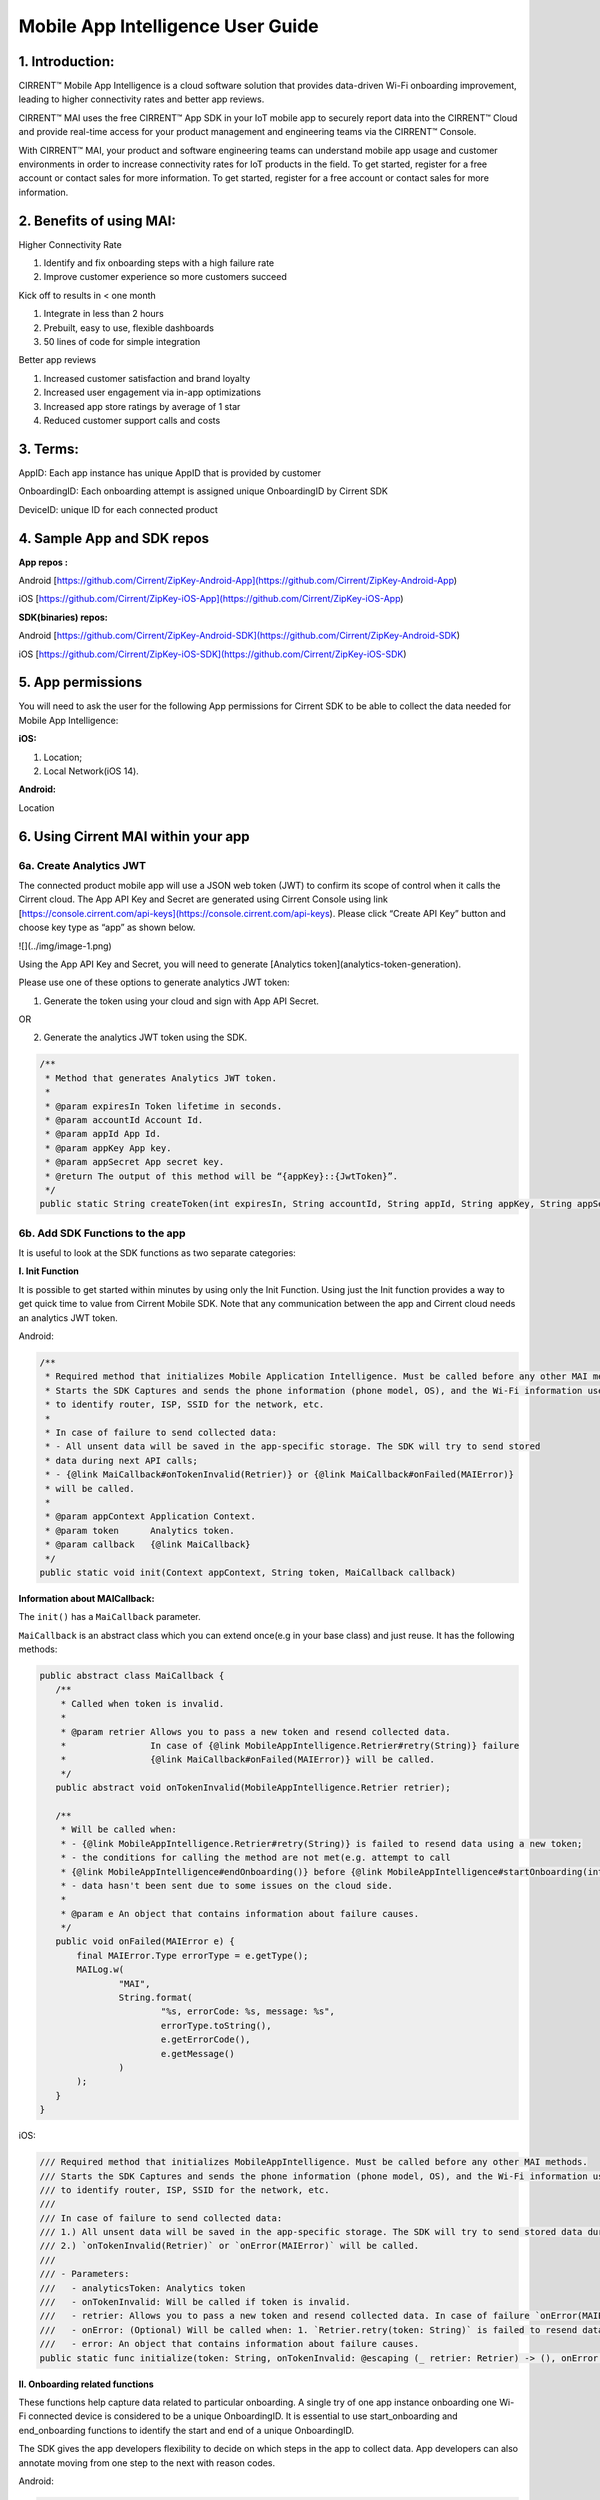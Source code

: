Mobile App Intelligence User Guide
^^^^^^^^^^^^^^^^^^^^^^^^^^^^^^^^^^^

1. Introduction:
""""""""""""""""""""""""""""""""""""

CIRRENT™ Mobile App Intelligence is a cloud software solution that provides data-driven Wi-Fi onboarding improvement, leading to higher connectivity rates and better app reviews. 

CIRRENT™ MAI uses the free CIRRENT™ App SDK in your IoT mobile app to securely report data into the CIRRENT™ Cloud and provide real-time access for your product management and engineering teams via the CIRRENT™ Console.

With CIRRENT™ MAI, your product and software engineering teams can understand mobile app usage and customer environments in order to increase connectivity rates for IoT products in the field. To get started, register for a free account or contact sales for more information. To get started, register for a free account or contact sales for more information.

2. Benefits of using MAI:
""""""""""""""""""""""""""""""""""""

Higher Connectivity Rate

1.  Identify and fix onboarding steps with a high failure rate
2.  Improve customer experience so more customers succeed

Kick off to results in < one month

1.  Integrate in less than 2 hours
2.  Prebuilt, easy to use, flexible dashboards
3.  50 lines of code for simple integration

Better app reviews

1.  Increased customer satisfaction and brand loyalty
2.  Increased user engagement via in-app optimizations
3.  Increased app store ratings by average of 1 star
4.  Reduced customer support calls and costs


3. Terms:
""""""""""""""""""""""""""""""""""""

AppID: Each app instance has unique AppID that is provided by customer

OnboardingID: Each onboarding attempt is assigned unique OnboardingID by Cirrent SDK

DeviceID: unique ID for each connected product

4. Sample App and SDK repos
""""""""""""""""""""""""""""""""""""

**App repos :**

Android [https://github.com/Cirrent/ZipKey-Android-App](https://github.com/Cirrent/ZipKey-Android-App)

iOS [https://github.com/Cirrent/ZipKey-iOS-App](https://github.com/Cirrent/ZipKey-iOS-App)

**SDK(binaries) repos:**

Android [https://github.com/Cirrent/ZipKey-Android-SDK](https://github.com/Cirrent/ZipKey-Android-SDK)

iOS [https://github.com/Cirrent/ZipKey-iOS-SDK](https://github.com/Cirrent/ZipKey-iOS-SDK)

5. App permissions
""""""""""""""""""""""""""""""""""""


You will need to ask the user for the following App permissions for Cirrent SDK to be able to collect the data needed for Mobile App Intelligence:

**iOS:**

1.  Location;
2.  Local Network(iOS 14).

**Android:**

Location

6. Using Cirrent MAI within your app
""""""""""""""""""""""""""""""""""""


6a. Create Analytics JWT
+++++++++++++++++++++++++

The connected product mobile app will use a JSON web token (JWT) to confirm its scope of control when it calls the Cirrent cloud. The App API Key and Secret are generated using Cirrent Console using link  [https://console.cirrent.com/api-keys](https://console.cirrent.com/api-keys). Please click “Create API Key” button and choose key type as “app” as shown below.

![](../img/image-1.png)

Using the App API Key and Secret, you will need to generate  [Analytics token](analytics-token-generation).

Please use one of these options to generate analytics JWT token:

1. Generate the token using your cloud and sign with App API Secret.

OR

2. Generate the analytics JWT token using the SDK.

.. code:: java

    /**
     * Method that generates Analytics JWT token.
     *
     * @param expiresIn Token lifetime in seconds.
     * @param accountId Account Id.
     * @param appId App Id.
     * @param appKey App key.
     * @param appSecret App secret key.
     * @return The output of this method will be “{appKey}::{JwtToken}”.
     */
    public static String createToken(int expiresIn, String accountId, String appId, String appKey, String appSecret)

6b. Add SDK Functions to the app
+++++++++++++++++++++++++++++++++

It is useful to look at the SDK functions as two separate categories:

**I. Init Function**

It is possible to get started within minutes by using only the Init Function. Using just the Init function provides a way to get quick time to value from Cirrent Mobile SDK. Note that any communication between the app and Cirrent cloud needs an analytics JWT token.

Android:

.. code:: java

    /**
     * Required method that initializes Mobile Application Intelligence. Must be called before any other MAI methods.
     * Starts the SDK Captures and sends the phone information (phone model, OS), and the Wi-Fi information used
     * to identify router, ISP, SSID for the network, etc.
     *
     * In case of failure to send collected data:
     * - All unsent data will be saved in the app-specific storage. The SDK will try to send stored
     * data during next API calls;
     * - {@link MaiCallback#onTokenInvalid(Retrier)} or {@link MaiCallback#onFailed(MAIError)}
     * will be called.
     *
     * @param appContext Application Context.
     * @param token      Analytics token.
     * @param callback   {@link MaiCallback}
     */
    public static void init(Context appContext, String token, MaiCallback callback)

**Information about MAICallback:**

The ``init()`` has a ``MaiCallback`` parameter.

``MaiCallback`` is an abstract class which you can extend once(e.g in your base class) and just reuse. It has the following methods:

.. code:: java

 public abstract class MaiCallback {
    /**
     * Called when token is invalid.
     *
     * @param retrier Allows you to pass a new token and resend collected data.
     *                In case of {@link MobileAppIntelligence.Retrier#retry(String)} failure
     *                {@link MaiCallback#onFailed(MAIError)} will be called.
     */
    public abstract void onTokenInvalid(MobileAppIntelligence.Retrier retrier);

    /**
     * Will be called when:
     * - {@link MobileAppIntelligence.Retrier#retry(String)} is failed to resend data using a new token;
     * - the conditions for calling the method are not met(e.g. attempt to call
     * {@link MobileAppIntelligence#endOnboarding()} before {@link MobileAppIntelligence#startOnboarding(int)} etc.);
     * - data hasn't been sent due to some issues on the cloud side.
     *
     * @param e An object that contains information about failure causes.
     */
    public void onFailed(MAIError e) {
        final MAIError.Type errorType = e.getType();
        MAILog.w(
                "MAI",
                String.format(
                        "%s, errorCode: %s, message: %s",
                        errorType.toString(),
                        e.getErrorCode(),
                        e.getMessage()
                )
        );
    }
 }

iOS:

.. code:: swift

    /// Required method that initializes MobileAppIntelligence. Must be called before any other MAI methods.
    /// Starts the SDK Captures and sends the phone information (phone model, OS), and the Wi-Fi information used
    /// to identify router, ISP, SSID for the network, etc.
    ///
    /// In case of failure to send collected data:
    /// 1.) All unsent data will be saved in the app-specific storage. The SDK will try to send stored data during next API calls;
    /// 2.) `onTokenInvalid(Retrier)` or `onError(MAIError)` will be called.
    ///
    /// - Parameters:
    ///   - analyticsToken: Analytics token
    ///   - onTokenInvalid: Will be called if token is invalid.
    ///   - retrier: Allows you to pass a new token and resend collected data. In case of failure `onError(MAIError)` will be called.
    ///   - onError: (Optional) Will be called when: 1. `Retrier.retry(token: String)` is failed to resend data using a new token; 2. the conditions for calling the method are not met(e.g. attempt to call `enterStep(thisStepName: String, reason: String? = nil)` before `startOnboarding()` etc.).
    ///   - error: An object that contains information about failure causes.
    public static func initialize(token: String, onTokenInvalid: @escaping (_ retrier: Retrier) -> (), onError: ((_ error: MAIError) -> ())? = nil)

**II. Onboarding related functions**

These functions help capture data related to particular onboarding. A single try of one app instance onboarding one Wi-Fi connected device is considered to be a unique OnboardingID. It is essential to use start_onboarding and end_onboarding functions to identify the start and end of a unique OnboardingID.

The SDK gives the app developers flexibility to decide on which steps in the app to collect data. App developers can also annotate moving from one step to the next with reason codes.

Android:

.. code:: java

    /**
     * Required method that tells the cloud that onboarding has been started.
     * Also creates a unique onboarding id and stores it for subsequent calls.
     * <p>
     * Calling this method is not allowed and
     * you will receive {@link MaiCallback#onFailed(MAIError)} in the following cases:
     * - if {@link #init(Context, String, MaiCallback)} wasn't called;
     * - if onboarding already started and you try to call it again without
     * calling {@link #endOnboarding()} or {@link #endOnboarding(EndData)}.
     * <p>
     * In case of failure to send collected data:
     * - All unsent data will be saved in the app-specific storage. The SDK will try to send stored
     * data during next API calls;
     * - {@link MaiCallback#onTokenInvalid(Retrier)} or {@link MaiCallback#onFailed(MAIError)}
     * will be called.
     *
     * @param onboardingSessionTimeout if the time gap between onboarding steps > this value then
     *                                 onboarding duration timers will be paused till the next
     *                                 step is performed.
     *                                 By default this value = {@link #DEFAULT_ONBOARDING_SESSION_TIMEOUT}
     */
    public static void startOnboarding(int onboardingSessionTimeout)

    /**
     * Required method that tells the cloud that onboarding has been started.
     * Also creates a unique onboarding id and stores it for subsequent calls.
     * <p>
     * Calling this method is not allowed and
     * you will receive {@link MaiCallback#onFailed(MAIError)} in the following cases:
     * - if {@link #init(Context, String, MaiCallback)} wasn't called;
     * - if onboarding already started and you try to call it again without
     * calling {@link #endOnboarding()} or {@link #endOnboarding(EndData)}.
     * <p>
     * In case of failure to send collected data:
     * - All unsent data will be saved in the app-specific storage. The SDK will try to send stored
     * data during next API calls;
     * - {@link MaiCallback#onTokenInvalid(Retrier)} or {@link MaiCallback#onFailed(MAIError)}
     * will be called.
     */
    public static void startOnboarding()

    /**
     * Same as {@link #startOnboarding()} but this method allows you to set {@link OnboardingType}.
     *
     * @param type {@link OnboardingType}.
     */
    public static void startOnboarding(OnboardingType type)

    /**
     * Same as {@link #startOnboarding()} but this method allows you to set a custom on-boarding type.
     *
     * @param customType Custom on-boarding type.
     */
    public static void startOnboarding(String customType)

    /**
     * Same as {@link #startOnboarding(int)} but this method allows you to set {@link OnboardingType}.
     *
     * @param onboardingSessionTimeout if the time gap between onboarding steps > this value then
     *                                 onboarding duration timers will be paused till the next
     *                                 step is performed.
     *                                 By default this value = {@link #DEFAULT_ONBOARDING_SESSION_TIMEOUT}
     * @param type                     {@link OnboardingType}.
     */
    public static void startOnboarding(int onboardingSessionTimeout, OnboardingType type)

    /**
     * Same as {@link #startOnboarding(int)} but this method allows you to set  a custom on-boarding type.
     *
     * @param onboardingSessionTimeout if the time gap between onboarding steps > this value then
     *                                 onboarding duration timers will be paused till the next
     *                                 step is performed.
     *                                 By default this value = {@link #DEFAULT_ONBOARDING_SESSION_TIMEOUT}
     * @param customType               Custom on-boarding type.
     */
    public static void startOnboarding(int onboardingSessionTimeout, String customType)

    /**
     * Required method that allows you to set {@link OnboardingType}.
     * Onboarding type should be set until {@link #endOnboarding()} is called.
     * <p>
     * Calling this method is not allowed and
     * you will receive {@link MaiCallback#onFailed(MAIError)} in the following cases:
     * - if {@link #init(Context, String, MaiCallback)} wasn't called;
     * - if onboarding wasn't started.
     * <p>
     * In case of failure to send collected data:
     * - All unsent data will be saved in the app-specific storage. The SDK will try to send stored
     * data during next API calls;
     * - {@link MaiCallback#onTokenInvalid(Retrier)} or {@link MaiCallback#onFailed(MAIError)}
     * will be called.
     *
     * @param type {@link OnboardingType}
     */
    public static void setOnboardingType(OnboardingType type)

    /**
     * Same as {@link #setOnboardingType(OnboardingType)} but this method allows you to set
     * a custom on-boarding type.
     * @param customType    Custom on-boarding type.
     *
     */
    public static void setOnboardingType(String customType)

    /**
     * Optional method that allows you to send a Device ID to the cloud.
     * <p>
     * Calling this method is not allowed and
     * you will receive {@link MaiCallback#onFailed(MAIError)} in the following cases:
     * - if {@link #init(Context, String, MaiCallback)} wasn't called;
     * - if onboarding wasn't started.
     * <p>
     * In case of failure to send collected data:
     * - All unsent data will be saved in the app-specific storage. The SDK will try to send stored
     * data during next API calls;
     * - {@link MaiCallback#onTokenInvalid(Retrier)} or {@link MaiCallback#onFailed(MAIError)}
     * will be called.
     *
     * @param deviceId Currently on-boarding Device ID.
     */
    public static void setOnboardingDeviceInfo(String deviceId)

    /**
     * Same as {@link #setOnboardingDeviceInfo(String)} but this method allows you to add
     * additional device attributes that will be sent along with the Device ID.
     * @param deviceId             Currently on-boarding Device ID.
     * @param additionalAttributes Additional attributes.
     */
    public static void setOnboardingDeviceInfo(String deviceId,
                                               Map<String, String> additionalAttributes)

    /**
     * Sends to the cloud information about previous(if it occurred) and current step.
     * <p>
     * Calling this method is not allowed and
     * you will receive {@link MaiCallback#onFailed(MAIError)} in the following cases:
     * - if {@link #init(Context, String, MaiCallback)} wasn't called.
     * <p>
     * In case of failure to send collected data:
     * - All unsent data will be saved in the app-specific storage. The SDK will try to send stored
     * data during next API calls;
     * - {@link MaiCallback#onTokenInvalid(Retrier)} or {@link MaiCallback#onFailed(MAIError)}
     * will be called.
     *
     * @param stepData {@link StepData}
     */
    public static void enterStep(StepData stepData)

    /**
     * Tells the cloud that onboarding has been ended. Close out the onboarding id.
     * <p>
     * Calling this method is not allowed and
     * you will receive {@link MaiCallback#onFailed(MAIError)} in the following cases:
     * - if {@link #init(Context, String, MaiCallback)} wasn't called;
     * - if {@link #startOnboarding(int)} method wasn't called;
     * - if {@link #setOnboardingType(String)} OR
     * {@link #setOnboardingType(OnboardingType)} (String, Callback)} method
     * wasn't called.
     * Use {@link #endOnboarding(EndData)} with {@link EndData#createFailure(String)} to
     * "end" a failed onboarding without setting a type.
     * <p>
     * In case of failure to send collected data:
     * - All unsent data will be saved in the app-specific storage. The SDK will try to send stored
     * data during next API calls;
     * - {@link MaiCallback#onTokenInvalid(Retrier)} or {@link MaiCallback#onFailed(MAIError)}
     * will be called.
     *
     */
    public static void endOnboarding()

    /**
     * Same as the function above, but in this case it has an additional {@link EndData} parameter.
     * Can be used to report additional data of an unsuccessful on-boarding.
     * Also you can call this method to "end" a failed onboarding without setting an onboarding type. In this case
     * {@link MaiCallback#onFailed(MAIError)} will not be called.
     * Close out the onboarding id.
     *
     * @param endData {@link EndData}
     */
    public static void endOnboarding(EndData endData)

    /**
     * Cancels all tasks.
     */
    public static void cancel()

    /**
     * Removes all cached collected data.
     */
    public static void removeAllCollectedData(Context appContext)

iOS:

.. code:: swift

    /// Required method that tells the cloud that onboarding has been started. Also creates a unique onboarding id and stores it for subsequent calls.
    ///
    ///     Calling this method is not allowed and `onError(MAIError)` will be called in the following cases:
    ///         1.) if `initialize(token: String, onTokenInvalid: (Retrier) -> ())` wasn't called;
    ///         2.) if `startOnboarding()` method has been already called and you try to call it again without calling `endOnboarding(endData: EndData?)`.
    ///     In case of failure to send collected data:
    ///         1.) All unsent data will be saved in the app-specific storage. The SDK will try to send stored data during next API calls;
    ///         2.) `onTokenInvalid(Retrier)` or `onError(MAIError)` will be called.
    ///
    /// - Parameter onboardingSessionTimeout: if the time gap between onboarding steps > this value(in seconds) then onboarding duration timers will be paused till the next step is performed. By default this value = 15 minutes
    /// - Parameter type: `OnboardingType`
    /// - Parameter customType: Custom on-boarding type.
    public static func startOnboarding(onboardingSessionTimeout: Int? = nil, type: OnboardingType? = nil, customType: String? = nil)

    /// Required method that allows you to set `OnboardingType`.
    /// Onboarding type should be set until `endOnboarding(reason: String? = nil)` is called.
    ///
    ///     Calling this method is not allowed and `onError(MAIError)` will be called in the following cases:
    ///         1.) if `initialize(token: String, onTokenInvalid: (Retrier) -> ())` wasn't called;
    ///         2.) if `startOnboarding()` wasn't called.
    ///     In case of failure to send collected data:
    ///         1.) All unsent data will be saved in the app-specific storage. The SDK will try to send stored data during next API calls;
    ///         2.) `onTokenInvalid(Retrier)` or `onError(MAIError)` will be called.
    ///
    /// - Parameters:
    ///   - type: `OnboardingType`
    public static func setOnboardingType(type: OnboardingType)


    /// Same as `setOnboardingType(type: OnboardingType)` but this method allows you to set a custom on-boarding type.
    /// - Parameters:
    ///   - customType: Custom on-boarding type.
    public static func setOnboardingType(customType: String)


    /// Optional method that allows you to send a Device ID and additional device attributes to the cloud.
    ///
    ///     Calling this method is not allowed and `onError(MAIError)` will be called in the following cases:
    ///         1.) if `initialize(token: String, onTokenInvalid: (Retrier) -> ())` wasn't called;
    ///         2.) if `startOnboarding()` wasn't called.
    ///     In case of failure to send collected data:
    ///         1.) All unsent data will be saved in the app-specific storage. The SDK will try to send stored data during next API calls;
    ///         2.) `onTokenInvalid(Retrier)` or `onError(MAIError)` will be called.
    ///
    /// - Parameters:
    ///   - deviceId: Currently on-boarding Device ID.
    ///   - additionalAttributes: (Optional) Additional attributes.
    public static func setOnboardingDeviceInfo(deviceId: String, additionalAttributes: [String: String]? = nil)


    /// Sends to the cloud information about previous(if it occurred) and current step.
    ///
    ///     Calling this method is not allowed and `onError(MAIError)` will be called in the following cases:
    ///         1.) if `initialize(token: String, onTokenInvalid: (Retrier) -> ())` and `startOnboarding()` weren't called.
    ///
    ///     In case of failure to send collected data:
    ///         1.) All unsent data will be saved in the app-specific storage. The SDK will try to send stored data during next API calls;
    ///         2.) `onTokenInvalid(Retrier)` or `onError(MAIError)` will be called.
    ///
    /// - Parameters:
    ///   - stepData: `StepData`
    public static func enterStep(_ stepData: StepData)


    /// Tells the cloud that onboarding has been ended.
    /// Close out the onboarding id.
    ///
    ///     Calling this method is not allowed and `onError(MAIError)` will be called in the following cases:
    ///         1.) if `initialize(token: String, onTokenInvalid: (Retrier) -> ())` wasn't called;
    ///         2.) if `startOnboarding()` wasn't called.
    ///         3.) if `setOnboardingType(type: OnboardingType)` or `setOnboardingType(customType: String)` function wasn't called. Please note, `onError(MAIError)` won't be called if `endOnboarding(EndData)` with `EndData.createFailure(String)` was passed.
    ///
    ///     In case of failure to send collected data:
    ///         1.) All unsent data will be saved in the app-specific storage. The SDK will try to send stored data during next API calls;
    ///         2.) `onTokenInvalid(Retrier)` or `onError(MAIError)` will be called.
    ///
    /// - Parameters:
    ///   - endData: `EndData`
    public static func endOnboarding(_ endData: EndData? = nil)

    /// Removes all cached collected data.
    public static func removeAllCollectedData()

    /// Cancels all tasks.
    public static func cancelAllTasks()

**Information about StepData and EndData:**

``StepData`` class helps to form information about onboarding steps and consist of the following functions:

Android:

.. code:: java

    /**
     * Creates a {@link StepData} object with the "SUCCESS" result.
     *
     * @param thisStepName name of the current step.
     * @return {@link StepData} object with the current step name.
     */
    public static StepData create(@NonNull String thisStepName)

    /**
     * This function creates a bit more complex {@link StepData} object that can contain more step-related data.
     * For example, using "result" you can flag the step as "FAILED" due to some "reason".
     *
     * @param result       result of the previous step.
     * @param thisStepName name of the current step.
     * @param reason       reason that initiated this(current) step.
     * @return {@link StepData} object.
     */
    public static StepData create(@NonNull StepResult result, @NonNull String thisStepName, @NonNull String reason)

    /**
     * Adds a debug info to the {@link StepData} object.
     *
     * @param debugInfo debug info that you want to add to the {@link StepData} object.
     * @return {@link StepData}
     */
    public StepData setDebugInfo(@NonNull Map<String, String> debugInfo)

iOS:

.. code:: swift

    /// Creates a `StepData` object with the "SUCCESS" result.
    ///
    /// - Parameters:
    ///   - stepName: name of the current step.
    /// - Returns: `StepData` object.
    public static func create(stepName: String) -> StepData

    /// This function creates a bit more complex `StepData` object that can contain more step-related data.
    /// For example, using "result" you can flag the step as "FAILED" due to some "reason".
    ///
    /// - Parameters:
    ///   - result: result of the previous step.
    ///   - stepName: name of the current step.
    ///   - reason: reason that initiated this(current) step.
    /// - Returns: `StepData` object.
    public static func create(result: StepResult, stepName: String, reason: String) -> StepData

    /// Adds a debug info to the `StepData` object.
    ///
    /// - Parameter debugInfo: debug info that you want to add to the `StepData` object.
    /// - Returns: `StepData` object.
    public func setDebugInfo(_ debugInfo: [String: String]) -> StepData

``EndData`` class helps to form information about the end of current onboarding and consist of the following functions:

Android:

.. code:: java

    /**
     * Creates a failed onboarding {@link EndData} object.
     *
     * @param failureReason reason of failure.
     * @return {@link EndData} object with a reason of failure.
     */
    public static EndData createFailure(@NonNull String failureReason)

    /**
     * Adds a debug info to the {@link EndData} object.
     *
     * @param debugInfo debug info that you want to add to the {@link EndData} object.
     * @return {@link EndData}
     */
    public EndData setDebugInfo(@NonNull Map<String, String> debugInfo)

iOS:

.. code:: swift

    /// Creates a failed onboarding `EndData` object.
    ///
    /// - Parameter failureReason: reason of failure.
    /// - Returns: `EndData` object with a reason of failure.
    public static func create(failureReason: String? = nil) -> EndData

    /// Adds a debug info to the `EndData` object.
    ///
    /// - Parameter debugInfo: debug info that you want to add to the `EndData` object.
    /// - Returns: `EndData` object.
    public func setDebugInfo(_ debugInfo: [String: String]) -> EndData

7. Examples
""""""""""""""""""""""""""""""""""""

1.  **Single line of code to collect Phone and Wi-Fi Environment details**

To get only environmental details such as Phone OS / model, app version and Wi-Fi environment details such as router, ISP, etc, you need to use only one function call

Android:

.. code:: java

    MobileAppIntelligence.init(appContext, token, callback);

iOS:

.. code:: swift

    MobileAppIntelligence.initialize(token: token, onTokenInvalid: onTokenInvalid, onError: onError)

2.  **Getting success rates and onboarding durations**

This example allows the app developers to understand how many onboarding attempts succeeded and what is the duration that a user spent to onboard a device to Wi-Fi. This allows developers to also see what was the last step that the user was on before abandoning in case of unsuccessful onboarding attempts.

Java-based example:

.. code:: java

    //#1
    MobileAppIntelligence.init(appContext, token, callback);

    //#2
    MobileAppIntelligence.startOnboarding(OnboardingType.SOFTAP);

    //#3a
    MobileAppIntelligence.endOnboarding();

    //OR

    //#3b
    MobileAppIntelligence.endOnboarding(EndData.createFailure("SoftAP_web_Server_timeout_error"));

However, this example will not give details on what is the order of steps that the user takes before the end of onboarding.

3.  **Understand which steps cause users to abandon onboarding and why**

You will need to annotate the various onboarding steps with step names to understand where users abandon the process. Consider SoftAP onboarding process shown below where the user goes through a series of steps such as scanning for a device, connecting to SoftAP SSID, and then going to the step where the user enters private Wi-Fi network credentials. At this step, let’s say the user spent too much time entering his Wi-Fi password and gets a timeout error from the SoftAP connected device. As Cirrent SDK captures all steps and their duration all this information allows developers to understand the root cause of the issue. A similar approach can be used for onboarding steps for BLE.

Java-based example:

.. code:: java

    //#1
    MobileAppIntelligence.init(appContext, token, callback);

    //#2
    MobileAppIntelligence.startOnboarding(OnboardingType.SOFTAP);

    //#3
    MobileAppIntelligence.enterStep(StepData.create(StepResult.SUCCESS, "scanning_for_device", "onboarding_started"));

    //#4
    MobileAppIntelligence.enterStep(StepData.create(StepResult.SUCCESS, "connecting_to_device", "device_found"));

    //#5
    MobileAppIntelligence.enterStep(
                    StepData.create(
                            StepResult.SUCCESS,
                            "entering_private_creds",
                            "joined_soft_ap_ssid"
                    ).setDebugInfo(
                            new HashMap<String, String>() {
                                {
                                    put("softap_ssid", "ssid_name");
                                }
                            }
                    )
    );

    // <Getting a timeout error from the SoftAP connected device>

    //#6
    MobileAppIntelligence.endOnboarding(EndData.createFailure("SoftAP_web_Server_timeout_error"));

4.  **Adding App Version using Custom Attributes**

Custom attributes enable an app developer to add specific pieces of data that might be relevant to understanding the onboarding performance. A typical example is App Version.

Java-based example:

.. code:: java

    MobileAppIntelligence.setOnboardingDeviceInfo(deviceId, getAppVersion());

    Map<String, String> getAppVersion() {
        final Map<String, String> appVersion = new HashMap<>();
        appVersion.put("app_version", BuildConfig.VERSION_NAME);
        return appVersion;
    }
